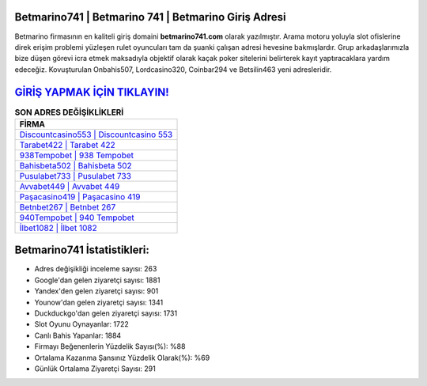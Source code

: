 ﻿Betmarino741 | Betmarino 741 | Betmarino Giriş Adresi
===================================

.. image:: images/betmarino-giris.jpg
   :width: 600
   
Betmarino firmasının en kaliteli giriş domaini **betmarino741.com** olarak yazılmıştır. Arama motoru yoluyla slot ofislerine direk erişim problemi yüzleşen rulet oyuncuları tam da şuanki çalışan adresi hevesine bakmışlardır. Grup arkadaşlarımızla bize düşen görevi icra etmek maksadıyla objektif olarak kaçak poker sitelerini belirterek kayıt yaptıracaklara yardım edeceğiz. Kovuşturulan Onbahis507, Lordcasino320, Coinbar294 ve Betsilin463 yeni adresleridir.

`GİRİŞ YAPMAK İÇİN TIKLAYIN! <https://uclck.me/gonow>`_
==============

.. list-table:: **SON ADRES DEĞİŞİKLİKLERİ**
   :widths: 100
   :header-rows: 1

   * - FİRMA
   * - `Discountcasino553 | Discountcasino 553 <discountcasino553-discountcasino-553-discountcasino-giris-adresi.html>`_
   * - `Tarabet422 | Tarabet 422 <tarabet422-tarabet-422-tarabet-giris-adresi.html>`_
   * - `938Tempobet | 938 Tempobet <938tempobet-938-tempobet-tempobet-giris-adresi.html>`_	 
   * - `Bahisbeta502 | Bahisbeta 502 <bahisbeta502-bahisbeta-502-bahisbeta-giris-adresi.html>`_	 
   * - `Pusulabet733 | Pusulabet 733 <pusulabet733-pusulabet-733-pusulabet-giris-adresi.html>`_ 
   * - `Avvabet449 | Avvabet 449 <avvabet449-avvabet-449-avvabet-giris-adresi.html>`_
   * - `Paşacasino419 | Paşacasino 419 <pasacasino419-pasacasino-419-pasacasino-giris-adresi.html>`_	 
   * - `Betnbet267 | Betnbet 267 <betnbet267-betnbet-267-betnbet-giris-adresi.html>`_
   * - `940Tempobet | 940 Tempobet <940tempobet-940-tempobet-tempobet-giris-adresi.html>`_
   * - `İlbet1082 | İlbet 1082 <ilbet1082-ilbet-1082-ilbet-giris-adresi.html>`_
	 
Betmarino741 İstatistikleri:
===================================	 
* Adres değişikliği inceleme sayısı: 263
* Google'dan gelen ziyaretçi sayısı: 1881
* Yandex'den gelen ziyaretçi sayısı: 901
* Younow'dan gelen ziyaretçi sayısı: 1341
* Duckduckgo'dan gelen ziyaretçi sayısı: 1731
* Slot Oyunu Oynayanlar: 1722
* Canlı Bahis Yapanlar: 1884
* Firmayı Beğenenlerin Yüzdelik Sayısı(%): %88
* Ortalama Kazanma Şansınız Yüzdelik Olarak(%): %69
* Günlük Ortalama Ziyaretçi Sayısı: 291
